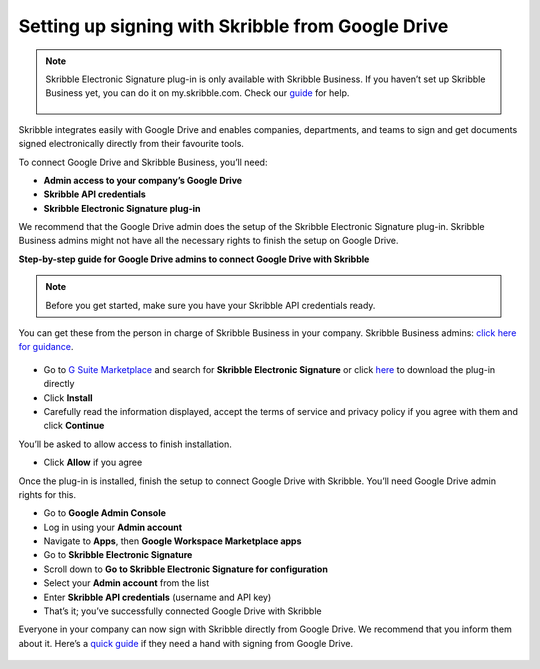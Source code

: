 .. _google:

==================================================
Setting up signing with Skribble from Google Drive
==================================================

.. NOTE::
 Skribble Electronic Signature plug-in is only available with Skribble Business. If you haven’t set up Skribble Business yet, you can do it on my.skribble.com. Check our `guide`_ for help.

  .. _guide: https://docs.skribble.com/business-admin/quickstart/upgrade

Skribble integrates easily with Google Drive and enables companies, departments, and teams to sign and get documents signed electronically directly from their favourite tools.

To connect Google Drive and Skribble Business, you’ll need:

•	**Admin access to your company’s Google Drive**
•	**Skribble API credentials**
•	**Skribble Electronic Signature plug-in**

We recommend that the Google Drive admin does the setup of the Skribble Electronic Signature plug-in. Skribble Business admins might not have all the necessary rights to finish the setup on Google Drive.


**Step-by-step guide for Google Drive admins to connect Google Drive with Skribble**

.. NOTE::
 Before you get started, make sure you have your Skribble API credentials ready.

You can get these from the person in charge of Skribble Business in your company. Skribble Business admins: `click here for guidance`_.

  .. _click here for guidance: https://docs.skribble.com/business-admin/api/apicreate.html

- Go to `G Suite Marketplace`_ and search for **Skribble Electronic Signature** or click `here`_ to download the plug-in directly
  
  .. _G Suite Marketplace: https://gsuite.google.com/marketplace
  
  .. _here: https://workspace.google.com/marketplace/app/skribble_electronic_signature/313457989260
  
- Click **Install**
  
- Carefully read the information displayed, accept the terms of service and privacy policy if you agree with them and click **Continue**
  
You’ll be asked to allow access to finish installation.

- Click **Allow** if you agree

Once the plug-in is installed, finish the setup to connect Google Drive with Skribble. You’ll need Google Drive admin rights for this.
  
- Go to **Google Admin Console**
  
- Log in using your **Admin account**

- Navigate to **Apps**, then **Google Workspace Marketplace apps**

- Go to **Skribble Electronic Signature**
  
- Scroll down to **Go to Skribble Electronic Signature for configuration**
  
- Select your **Admin account** from the list
  
- Enter **Skribble API credentials** (username and API key)
  
- That’s it; you’ve successfully connected Google Drive with Skribble
  
Everyone in your company can now sign with Skribble directly from Google Drive. We recommend that you inform them about it. Here’s a `quick guide`_ if they need a hand with signing from Google Drive.

  .. _quick guide: http://docs.skribble.com/business-admin/integrations/sign-google-drive
  
